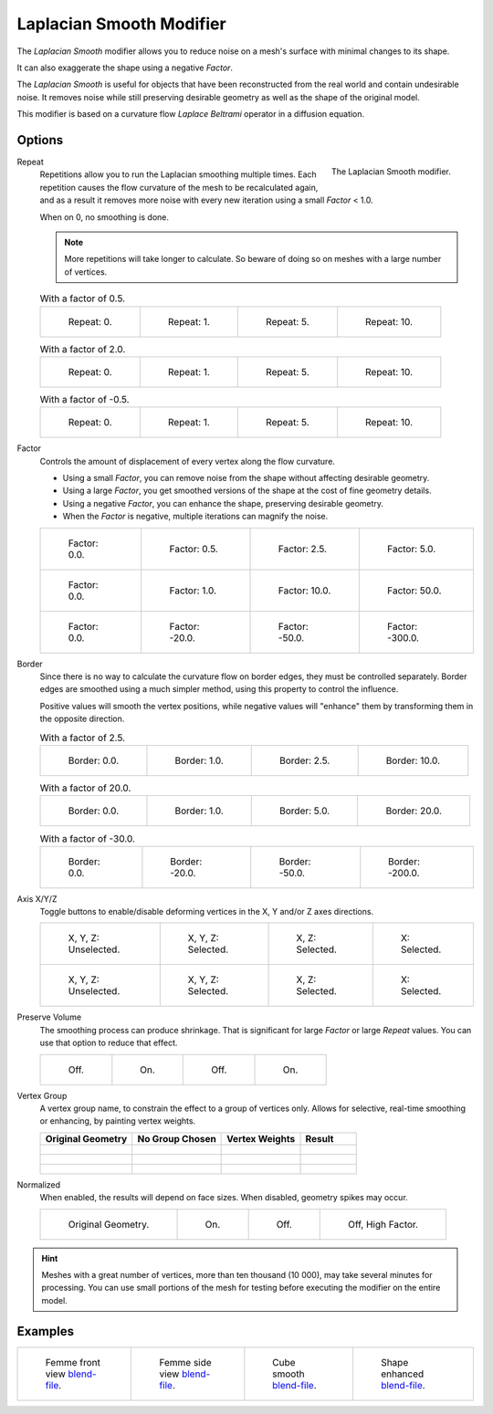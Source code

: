 .. _bpy.types.LaplacianSmoothModifier:

*************************
Laplacian Smooth Modifier
*************************

The *Laplacian Smooth* modifier allows you to reduce noise on a mesh's surface with minimal changes to its shape.

It can also exaggerate the shape using a negative *Factor*.

The *Laplacian Smooth* is useful for objects that have been reconstructed from
the real world and contain undesirable noise. It removes noise while still
preserving desirable geometry as well as the shape of the original model.

This modifier is based on a curvature flow *Laplace Beltrami* operator in a diffusion equation.


Options
=======

.. figure:: /images/modeling_modifiers_deform_laplacian-smooth_panel.png
   :align: right

   The Laplacian Smooth modifier.

Repeat
   Repetitions allow you to run the Laplacian smoothing multiple times.
   Each repetition causes the flow curvature of the mesh to be recalculated again,
   and as a result it removes more noise with every new iteration using a small *Factor* < 1.0.

   When on 0, no smoothing is done.

   .. note::

      More repetitions will take longer to calculate.
      So beware of doing so on meshes with a large number of vertices.

   .. list-table:: With a factor of 0.5.

      * - .. figure:: /images/modeling_modifiers_deform_laplacian-smooth_repeat0.jpg
             :width: 130px

             Repeat: 0.

        - .. figure:: /images/modeling_modifiers_deform_laplacian-smooth_repeat1.jpg
             :width: 130px

             Repeat: 1.

        - .. figure:: /images/modeling_modifiers_deform_laplacian-smooth_repeat5.jpg
             :width: 130px

             Repeat: 5.

        - .. figure:: /images/modeling_modifiers_deform_laplacian-smooth_repeat10.jpg
             :width: 130px

             Repeat: 10.

   .. list-table:: With a factor of 2.0.

      * - .. figure:: /images/modeling_modifiers_deform_laplacian-smooth_cube-axis.png
             :width: 130px

             Repeat: 0.

        - .. figure:: /images/modeling_modifiers_deform_laplacian-smooth_cube-repeat1.png
             :width: 130px

             Repeat: 1.

        - .. figure:: /images/modeling_modifiers_deform_laplacian-smooth_cube-repeat5.png
             :width: 130px

             Repeat: 5.

        - .. figure:: /images/modeling_modifiers_deform_laplacian-smooth_cube-repeat10.png
             :width: 130px

             Repeat: 10.

   .. list-table:: With a factor of -0.5.

      * - .. figure:: /images/modeling_modifiers_deform_laplacian-smooth_camel-repeat0.jpg
             :width: 130px

             Repeat: 0.

        - .. figure:: /images/modeling_modifiers_deform_laplacian-smooth_camel-repeat1.jpg
             :width: 130px

             Repeat: 1.

        - .. figure:: /images/modeling_modifiers_deform_laplacian-smooth_camel-repeat5.jpg
             :width: 130px

             Repeat: 5.

        - .. figure:: /images/modeling_modifiers_deform_laplacian-smooth_camel-repeat10.jpg
             :width: 130px

             Repeat: 10.

Factor
   Controls the amount of displacement of every vertex along the flow curvature.

   - Using a small *Factor*, you can remove noise from the shape without affecting desirable geometry.
   - Using a large *Factor*, you get smoothed versions of the shape at the cost of fine geometry details.
   - Using a negative *Factor*, you can enhance the shape, preserving desirable geometry.
   - When the *Factor* is negative, multiple iterations can magnify the noise.

   .. list-table::

      * - .. figure:: /images/modeling_modifiers_deform_laplacian-smooth_repeat0.jpg
             :width: 130px

             Factor: 0.0.

        - .. figure:: /images/modeling_modifiers_deform_laplacian-smooth_lambda0-5.jpg
             :width: 130px

             Factor: 0.5.

        - .. figure:: /images/modeling_modifiers_deform_laplacian-smooth_lambda.jpg
             :width: 130px

             Factor: 2.5.

        - .. figure:: /images/modeling_modifiers_deform_laplacian-smooth_lambda5-0.jpg
             :width: 130px

             Factor: 5.0.

      * - .. figure:: /images/modeling_modifiers_deform_laplacian-smooth_cube-lambda0-0.png
             :width: 130px

             Factor: 0.0.

        - .. figure:: /images/modeling_modifiers_deform_laplacian-smooth_cube-lambda1-0.jpg
             :width: 130px

             Factor: 1.0.

        - .. figure:: /images/modeling_modifiers_deform_laplacian-smooth_cube-lambda10-0.jpg
             :width: 130px

             Factor: 10.0.

        - .. figure:: /images/modeling_modifiers_deform_laplacian-smooth_cube-lambda50-0.jpg
             :width: 130px

             Factor: 50.0.

      * - .. figure:: /images/modeling_modifiers_deform_laplacian-smooth_camel-repeat0.jpg
             :width: 130px

             Factor: 0.0.

        - .. figure:: /images/modeling_modifiers_deform_laplacian-smooth_camel-lambda20-0.jpg
             :width: 130px

             Factor: -20.0.

        - .. figure:: /images/modeling_modifiers_deform_laplacian-smooth_camel-lambda50-0.jpg
             :width: 130px

             Factor: -50.0.

        - .. figure:: /images/modeling_modifiers_deform_laplacian-smooth_camel-lambda300-0.jpg
             :width: 130px

             Factor: -300.0.

Border
   Since there is no way to calculate the curvature flow on border edges, they must be controlled separately.
   Border edges are smoothed using a much simpler method, using this property to control the influence.

   Positive values will smooth the vertex positions,
   while negative values will "enhance" them by transforming them in the opposite direction.

   .. list-table:: With a factor of 2.5.

      * - .. figure:: /images/modeling_modifiers_deform_laplacian-smooth_border0-0.jpg
             :width: 130px

             Border: 0.0.

        - .. figure:: /images/modeling_modifiers_deform_laplacian-smooth_border1-0.jpg
             :width: 130px

             Border: 1.0.

        - .. figure:: /images/modeling_modifiers_deform_laplacian-smooth_border.jpg
             :width: 130px

             Border: 2.5.

        - .. figure:: /images/modeling_modifiers_deform_laplacian-smooth_border10-0.jpg
             :width: 130px

             Border: 10.0.

   .. list-table:: With a factor of 20.0.

      * - .. figure:: /images/modeling_modifiers_deform_laplacian-smooth_cube-border0-0.jpg
             :width: 130px

             Border: 0.0.

        - .. figure:: /images/modeling_modifiers_deform_laplacian-smooth_cube-border1-0.jpg
             :width: 130px

             Border: 1.0.

        - .. figure:: /images/modeling_modifiers_deform_laplacian-smooth_cube-border5-0.jpg
             :width: 130px

             Border: 5.0.

        - .. figure:: /images/modeling_modifiers_deform_laplacian-smooth_cube-border20-0.jpg
             :width: 130px

             Border: 20.0.

   .. list-table:: With a factor of -30.0.

      * - .. figure:: /images/modeling_modifiers_deform_laplacian-smooth_cup-0-0.jpg
             :width: 130px

             Border: 0.0.

        - .. figure:: /images/modeling_modifiers_deform_laplacian-smooth_cup-20-0.jpg
             :width: 130px

             Border: -20.0.

        - .. figure:: /images/modeling_modifiers_deform_laplacian-smooth_cup-50-0.jpg
             :width: 130px

             Border: -50.0.

        - .. figure:: /images/modeling_modifiers_deform_laplacian-smooth_cup-200-0.jpg
             :width: 130px

             Border: -200.0.

Axis X/Y/Z
   Toggle buttons to enable/disable deforming vertices in the X, Y and/or Z axes directions.

   .. list-table::

      * - .. figure:: /images/modeling_modifiers_deform_laplacian-smooth_cube-axis.png
             :width: 130px

             X, Y, Z: Unselected.

        - .. figure:: /images/modeling_modifiers_deform_laplacian-smooth_cube-axis-xyz.jpg
             :width: 130px

             X, Y, Z: Selected.

        - .. figure:: /images/modeling_modifiers_deform_laplacian-smooth_cube-axis-xy.jpg
             :width: 130px

             X, Z: Selected.

        - .. figure:: /images/modeling_modifiers_deform_laplacian-smooth_cube-axis-x.png
             :width: 130px

             X: Selected.

      * - .. figure:: /images/modeling_modifiers_deform_laplacian-smooth_t-axis.png
             :width: 130px

             X, Y, Z: Unselected.

        - .. figure:: /images/modeling_modifiers_deform_laplacian-smooth_t-axis-xyz.jpg
             :width: 130px

             X, Y, Z: Selected.

        - .. figure:: /images/modeling_modifiers_deform_laplacian-smooth_t-axis-xy.jpg
             :width: 130px

             X, Z: Selected.

        - .. figure:: /images/modeling_modifiers_deform_laplacian-smooth_t-axis-x.png
             :width: 130px

             X: Selected.

Preserve Volume
   The smoothing process can produce shrinkage.
   That is significant for large *Factor* or large *Repeat* values.
   You can use that option to reduce that effect.

   .. list-table::

      * - .. figure:: /images/modeling_modifiers_deform_laplacian-smooth_cube-volume-false.png
             :width: 130px

             Off.

        - .. figure:: /images/modeling_modifiers_deform_laplacian-smooth_cube-volume-true.jpg
             :width: 130px

             On.

        - .. figure:: /images/modeling_modifiers_deform_laplacian-smooth_cube-volume2-false.jpg
             :width: 130px

             Off.

        - .. figure:: /images/modeling_modifiers_deform_laplacian-smooth_cube-volume2-true.jpg
             :width: 130px

             On.

Vertex Group
   A vertex group name, to constrain the effect to a group of vertices only.
   Allows for selective, real-time smoothing or enhancing, by painting vertex weights.

   .. list-table::
      :header-rows: 1

      * - Original Geometry
        - No Group Chosen
        - Vertex Weights
        - Result
      * - .. figure:: /images/modeling_modifiers_deform_laplacian-smooth_repeat0.jpg
             :width: 130px

        - .. figure:: /images/modeling_modifiers_deform_laplacian-smooth_lambda.jpg
             :width: 130px

        - .. figure:: /images/modeling_modifiers_deform_laplacian-smooth_femme-paint.jpg
             :width: 130px

        - .. figure:: /images/modeling_modifiers_deform_laplacian-smooth_femme-wgroup.jpg
             :width: 130px

      * - .. figure:: /images/modeling_modifiers_deform_laplacian-smooth_t-axis.png
             :width: 130px

        - .. figure:: /images/modeling_modifiers_deform_laplacian-smooth_t-axis-xyz.jpg
             :width: 130px

        - .. figure:: /images/modeling_modifiers_deform_laplacian-smooth_t-paint.jpg
             :width: 130px

        - .. figure:: /images/modeling_modifiers_deform_laplacian-smooth_t-wgroup.png
             :width: 130px

      * - .. figure:: /images/modeling_modifiers_deform_laplacian-smooth_camel-repeat0.jpg
             :width: 130px

        - .. figure:: /images/modeling_modifiers_deform_laplacian-smooth_camel-vertex1.jpg
             :width: 130px

        - .. figure:: /images/modeling_modifiers_deform_laplacian-smooth_camel-vertex2.jpg
             :width: 130px

        - .. figure:: /images/modeling_modifiers_deform_laplacian-smooth_camel-vertex3.jpg
             :width: 130px

Normalized
   When enabled, the results will depend on face sizes. When disabled, geometry spikes may occur.

   .. list-table::

      * - .. figure:: /images/modeling_modifiers_deform_laplacian-smooth_monkey-normalized0.jpg
             :width: 130px

             Original Geometry.

        - .. figure:: /images/modeling_modifiers_deform_laplacian-smooth_monkey-normalized1.jpg
             :width: 130px

             On.

        - .. figure:: /images/modeling_modifiers_deform_laplacian-smooth_monkey-normalized2.jpg
             :width: 130px

             Off.

        - .. figure:: /images/modeling_modifiers_deform_laplacian-smooth_monkey-normalized3.jpg
             :width: 130px

             Off, High Factor.

.. hint::

   Meshes with a great number of vertices, more than ten thousand (10 000),
   may take several minutes for processing. You can use small portions of the mesh for testing
   before executing the modifier on the entire model.


Examples
========

.. list-table::

   * - .. figure:: /images/modeling_modifiers_deform_laplacian-smooth_repeat0.jpg
          :width: 200px

          Femme front view
          `blend-file <https://en.blender.org/uploads/8/8f/Apinzonf_GSOC_2012_Media_femme_front.blend>`__.

     - .. figure:: /images/modeling_modifiers_deform_laplacian-smooth_border0-0.jpg
          :width: 200px

          Femme side view
          `blend-file <https://en.blender.org/uploads/4/47/Apinzonf_GSOC_2012_Media_femme_side.blend>`__.

     - .. figure:: /images/modeling_modifiers_deform_laplacian-smooth_t-wgroup.png
          :width: 200px

          Cube smooth
          `blend-file <https://en.blender.org/uploads/5/54/Apinzonf_GSOC_2012_Media_cube_smooth.blend>`__.

     - .. figure:: /images/modeling_modifiers_deform_laplacian-smooth_camel-repeat0.jpg
          :width: 200px

          Shape enhanced
          `blend-file <https://en.blender.org/uploads/4/44/Apinzonf_Shape_Enhanced_camel.blend>`__.

.. seealso::

   :doc:`Smooth Modifier</modeling/modifiers/deform/smooth>`.

